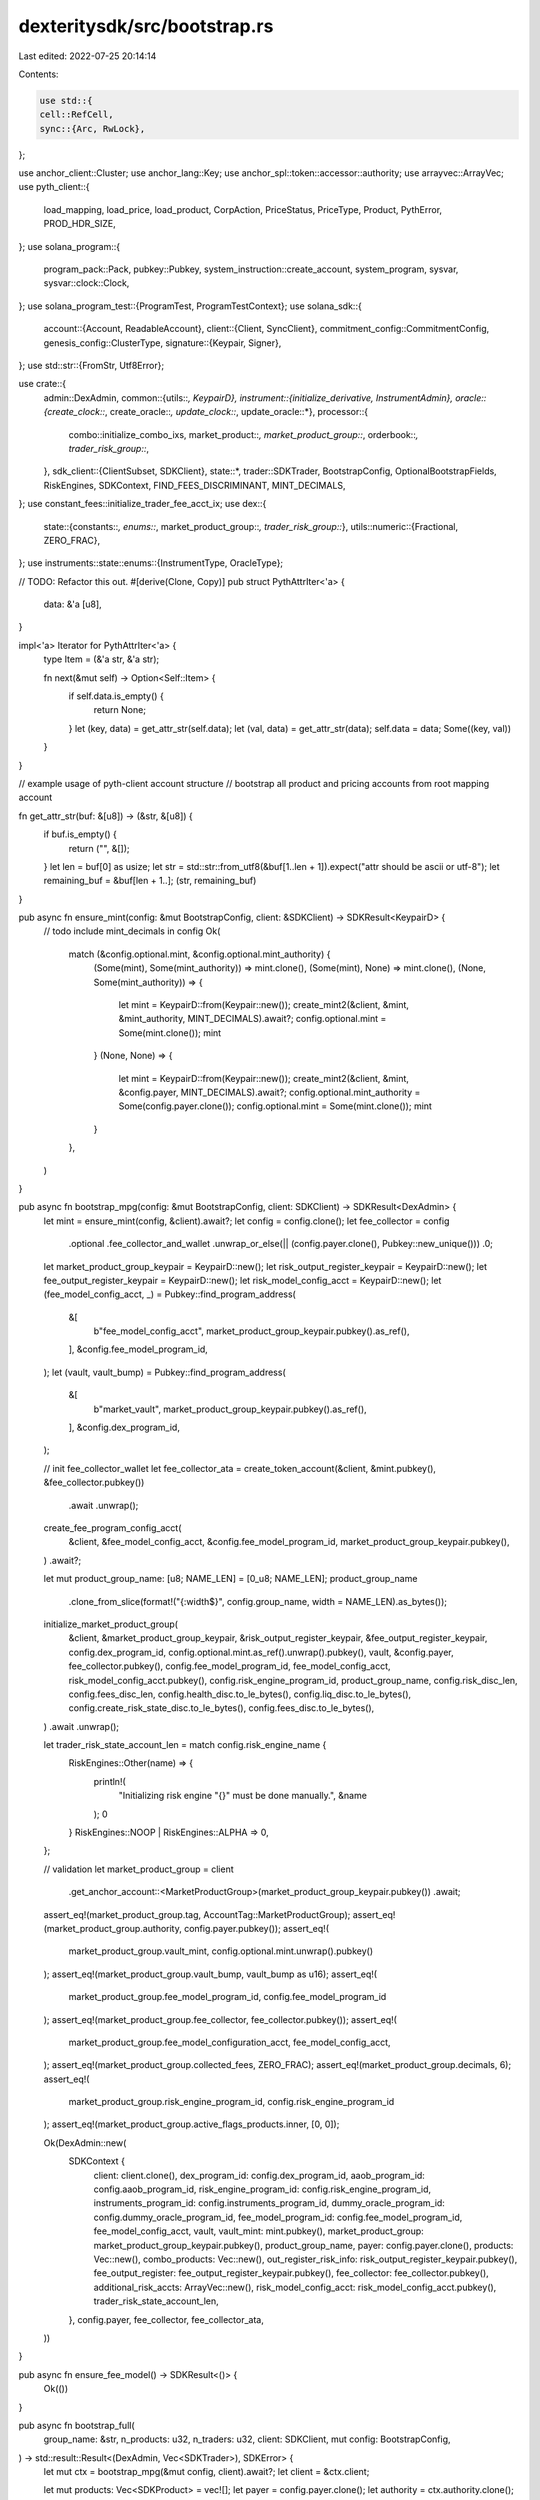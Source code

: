 dexteritysdk/src/bootstrap.rs
=============================

Last edited: 2022-07-25 20:14:14

Contents:

.. code-block:: rs

    use std::{
    cell::RefCell,
    sync::{Arc, RwLock},
};

use anchor_client::Cluster;
use anchor_lang::Key;
use anchor_spl::token::accessor::authority;
use arrayvec::ArrayVec;
use pyth_client::{
    load_mapping, load_price, load_product, CorpAction, PriceStatus, PriceType, Product, PythError,
    PROD_HDR_SIZE,
};
use solana_program::{
    program_pack::Pack, pubkey::Pubkey, system_instruction::create_account, system_program, sysvar,
    sysvar::clock::Clock,
};
use solana_program_test::{ProgramTest, ProgramTestContext};
use solana_sdk::{
    account::{Account, ReadableAccount},
    client::{Client, SyncClient},
    commitment_config::CommitmentConfig,
    genesis_config::ClusterType,
    signature::{Keypair, Signer},
};
use std::str::{FromStr, Utf8Error};

use crate::{
    admin::DexAdmin,
    common::{utils::*, KeypairD},
    instrument::{initialize_derivative, InstrumentAdmin},
    oracle::{create_clock::*, create_oracle::*, update_clock::*, update_oracle::*},
    processor::{
        combo::initialize_combo_ixs, market_product::*, market_product_group::*, orderbook::*,
        trader_risk_group::*,
    },
    sdk_client::{ClientSubset, SDKClient},
    state::*,
    trader::SDKTrader,
    BootstrapConfig, OptionalBootstrapFields, RiskEngines, SDKContext, FIND_FEES_DISCRIMINANT,
    MINT_DECIMALS,
};
use constant_fees::initialize_trader_fee_acct_ix;
use dex::{
    state::{constants::*, enums::*, market_product_group::*, trader_risk_group::*},
    utils::numeric::{Fractional, ZERO_FRAC},
};
use instruments::state::enums::{InstrumentType, OracleType};

// TODO: Refactor this out.
#[derive(Clone, Copy)]
pub struct PythAttrIter<'a> {
    data: &'a [u8],
}

impl<'a> Iterator for PythAttrIter<'a> {
    type Item = (&'a str, &'a str);

    fn next(&mut self) -> Option<Self::Item> {
        if self.data.is_empty() {
            return None;
        }
        let (key, data) = get_attr_str(self.data);
        let (val, data) = get_attr_str(data);
        self.data = data;
        Some((key, val))
    }
}

// example usage of pyth-client account structure
// bootstrap all product and pricing accounts from root mapping account

fn get_attr_str(buf: &[u8]) -> (&str, &[u8]) {
    if buf.is_empty() {
        return ("", &[]);
    }
    let len = buf[0] as usize;
    let str = std::str::from_utf8(&buf[1..len + 1]).expect("attr should be ascii or utf-8");
    let remaining_buf = &buf[len + 1..];
    (str, remaining_buf)
}

pub async fn ensure_mint(config: &mut BootstrapConfig, client: &SDKClient) -> SDKResult<KeypairD> {
    // todo include mint_decimals in config
    Ok(
        match (&config.optional.mint, &config.optional.mint_authority) {
            (Some(mint), Some(mint_authority)) => mint.clone(),
            (Some(mint), None) => mint.clone(),
            (None, Some(mint_authority)) => {
                let mint = KeypairD::from(Keypair::new());
                create_mint2(&client, &mint, &mint_authority, MINT_DECIMALS).await?;
                config.optional.mint = Some(mint.clone());
                mint
            }
            (None, None) => {
                let mint = KeypairD::from(Keypair::new());
                create_mint2(&client, &mint, &config.payer, MINT_DECIMALS).await?;
                config.optional.mint_authority = Some(config.payer.clone());
                config.optional.mint = Some(mint.clone());
                mint
            }
        },
    )
}

pub async fn bootstrap_mpg(config: &mut BootstrapConfig, client: SDKClient) -> SDKResult<DexAdmin> {
    let mint = ensure_mint(config, &client).await?;
    let config = config.clone();
    let fee_collector = config
        .optional
        .fee_collector_and_wallet
        .unwrap_or_else(|| (config.payer.clone(), Pubkey::new_unique()))
        .0;

    let market_product_group_keypair = KeypairD::new();
    let risk_output_register_keypair = KeypairD::new();
    let fee_output_register_keypair = KeypairD::new();
    let risk_model_config_acct = KeypairD::new();
    let (fee_model_config_acct, _) = Pubkey::find_program_address(
        &[
            b"fee_model_config_acct",
            market_product_group_keypair.pubkey().as_ref(),
        ],
        &config.fee_model_program_id,
    );
    let (vault, vault_bump) = Pubkey::find_program_address(
        &[
            b"market_vault",
            market_product_group_keypair.pubkey().as_ref(),
        ],
        &config.dex_program_id,
    );

    // init fee_collector_wallet
    let fee_collector_ata = create_token_account(&client, &mint.pubkey(), &fee_collector.pubkey())
        .await
        .unwrap();

    create_fee_program_config_acct(
        &client,
        &fee_model_config_acct,
        &config.fee_model_program_id,
        market_product_group_keypair.pubkey(),
    )
    .await?;

    let mut product_group_name: [u8; NAME_LEN] = [0_u8; NAME_LEN];
    product_group_name
        .clone_from_slice(format!("{:width$}", config.group_name, width = NAME_LEN).as_bytes());

    initialize_market_product_group(
        &client,
        &market_product_group_keypair,
        &risk_output_register_keypair,
        &fee_output_register_keypair,
        config.dex_program_id,
        config.optional.mint.as_ref().unwrap().pubkey(),
        vault,
        &config.payer,
        fee_collector.pubkey(),
        config.fee_model_program_id,
        fee_model_config_acct,
        risk_model_config_acct.pubkey(),
        config.risk_engine_program_id,
        product_group_name,
        config.risk_disc_len,
        config.fees_disc_len,
        config.health_disc.to_le_bytes(),
        config.liq_disc.to_le_bytes(),
        config.create_risk_state_disc.to_le_bytes(),
        config.fees_disc.to_le_bytes(),
    )
    .await
    .unwrap();

    let trader_risk_state_account_len = match config.risk_engine_name {
        RiskEngines::Other(name) => {
            println!(
                "Initializing risk engine \"{}\" must be done manually.",
                &name
            );
            0
        }
        RiskEngines::NOOP | RiskEngines::ALPHA => 0,
    };

    // validation
    let market_product_group = client
        .get_anchor_account::<MarketProductGroup>(market_product_group_keypair.pubkey())
        .await;

    assert_eq!(market_product_group.tag, AccountTag::MarketProductGroup);
    assert_eq!(market_product_group.authority, config.payer.pubkey());
    assert_eq!(
        market_product_group.vault_mint,
        config.optional.mint.unwrap().pubkey()
    );
    assert_eq!(market_product_group.vault_bump, vault_bump as u16);
    assert_eq!(
        market_product_group.fee_model_program_id,
        config.fee_model_program_id
    );
    assert_eq!(market_product_group.fee_collector, fee_collector.pubkey());
    assert_eq!(
        market_product_group.fee_model_configuration_acct,
        fee_model_config_acct,
    );
    assert_eq!(market_product_group.collected_fees, ZERO_FRAC);
    assert_eq!(market_product_group.decimals, 6);
    assert_eq!(
        market_product_group.risk_engine_program_id,
        config.risk_engine_program_id
    );
    assert_eq!(market_product_group.active_flags_products.inner, [0, 0]);

    Ok(DexAdmin::new(
        SDKContext {
            client: client.clone(),
            dex_program_id: config.dex_program_id,
            aaob_program_id: config.aaob_program_id,
            risk_engine_program_id: config.risk_engine_program_id,
            instruments_program_id: config.instruments_program_id,
            dummy_oracle_program_id: config.dummy_oracle_program_id,
            fee_model_program_id: config.fee_model_program_id,
            fee_model_config_acct,
            vault,
            vault_mint: mint.pubkey(),
            market_product_group: market_product_group_keypair.pubkey(),
            product_group_name,
            payer: config.payer.clone(),
            products: Vec::new(),
            combo_products: Vec::new(),
            out_register_risk_info: risk_output_register_keypair.pubkey(),
            fee_output_register: fee_output_register_keypair.pubkey(),
            fee_collector: fee_collector.pubkey(),
            additional_risk_accts: ArrayVec::new(),
            risk_model_config_acct: risk_model_config_acct.pubkey(),
            trader_risk_state_account_len,
        },
        config.payer,
        fee_collector,
        fee_collector_ata,
    ))
}

pub async fn ensure_fee_model() -> SDKResult<()> {
    Ok(())
}

pub async fn bootstrap_full(
    group_name: &str,
    n_products: u32,
    n_traders: u32,
    client: SDKClient,
    mut config: BootstrapConfig,
) -> std::result::Result<(DexAdmin, Vec<SDKTrader>), SDKError> {
    let mut ctx = bootstrap_mpg(&mut config, client).await?;
    let client = &ctx.client;

    let mut products: Vec<SDKProduct> = vec![];
    let payer = config.payer.clone();
    let authority = ctx.authority.clone();
    let instrument_admin = InstrumentAdmin::new(
        client.clone(),
        authority,
        ctx.market_product_group.clone(),
        payer,
    );
    
    let url = config.url.clone();
    let (clock, oracle) = match url {
        Some(cluster) => {
            match cluster {
                Cluster::Localnet => {
                    default_clock_and_oracle(&client, &ctx, &instrument_admin).await
                }
                // TODO: Add instrument type to config.
                Cluster::Mainnet => get_pyth_oracle(Cluster::Mainnet, "BTCUSD", &client).await,
                Cluster::Devnet => get_pyth_oracle(Cluster::Devnet, "BTCUSD", &client).await,
                _ => panic!("Not a valid cluster"),
            }
        }

        None => default_clock_and_oracle(&client, &ctx, &instrument_admin).await,
    };
    println!("clock {} oracle {}", clock, oracle);

    for i in 0..n_products {
        let product_pubkey = if clock == sysvar::clock::id() {
            instrument_admin
                .initialize_derivative(
                    oracle,
                    clock,
                    0 as i64,
                    initialize_derivative::InitializeDerivativeOptionalArgs::new(
                        InstrumentType::RecurringCall,
                        get_curr_time(&client).await + 10,
                        3600,
                        30,
                        OracleType::Pyth,
                    ),
                )
                .await
                .unwrap()
        } else {
            instrument_admin
                .initialize_derivative(
                    oracle,
                    clock,
                    // TODO: fix strike price
                    i as i64,
                    initialize_derivative::InitializeDerivativeOptionalArgs::default(),
                )
                .await
                .unwrap()
        };

        // log_disable();
        let (market_signer, _) =
            Pubkey::find_program_address(&[product_pubkey.as_ref()], &config.dex_program_id);

        println!("Creating orderbook {} ({})", i, config.aaob_program_id);
        let (orderbook_key, bids_key, asks_key, eq_key) =
            create_orderbook(&ctx.client, config.aaob_program_id, market_signer)
                .await
                .unwrap();
        let name_str = format!("product{:width$}", i, width = NAME_LEN - 7);
        let mut name: [u8; NAME_LEN] = Default::default();
        name.clone_from_slice(name_str.as_bytes());
        ctx.initialize_market_product(
            product_pubkey,
            orderbook_key,
            name,
            Fractional::new(100, 4),
            7,
            0,
        )
        .await
        .unwrap();
        products.push(SDKProduct {
            name,
            key: product_pubkey,
            orderbook: orderbook_key,
            bids: bids_key,
            asks: asks_key,
            event_queue: eq_key,
            market_signer,
        })
    }

    let mut traders: Vec<SDKTrader> = Vec::with_capacity(n_traders as usize);
    for trader in (0..n_traders).map(|_| KeypairD::new()) {
        // trader account (not trader risk group)
        ctx.client
            .sign_send_instructions(
                vec![create_account(
                    &ctx.payer.pubkey(),
                    &trader.pubkey(),
                    100_000_000,
                    0,
                    &system_program::id(),
                )],
                vec![&trader, &ctx.payer],
            )
            .await?;
        let sdk_trader = ctx.register_trader(trader).await.unwrap();

        mint_to(
            &ctx.client,
            &ctx.vault_mint,
            &sdk_trader.wallet,
            &config.optional.mint_authority.as_ref().unwrap(),
            NUM_TOKENS,
        )
        .await
        .unwrap();

        // assertions
        let account = ctx.client.get_account(sdk_trader.wallet).await?;
        let token_account =
            spl_token::state::Account::unpack_unchecked(account.data.as_slice()).unwrap();
        assert_eq!(token_account.owner, sdk_trader.key());

        let trader_risk_group = sdk_trader.get_trader_risk_group(&ctx.client).await;
        assert_eq!(trader_risk_group.tag, AccountTag::TraderRiskGroup);
        assert_eq!(
            trader_risk_group.market_product_group,
            ctx.market_product_group,
        );
        assert_eq!(trader_risk_group.owner, sdk_trader.key());
        traders.push(sdk_trader);
    }

    ctx.as_mut().load_products().await?;
    Ok((ctx, traders))
}

pub async fn setup_combo(
    admin_ctx: &DexAdmin,
    products: &[Pubkey],
    product_index: u8,
) -> SDKResult<SDKCombo> {
    let mut seeds: Vec<u8> = Vec::new();

    let ratios: Vec<i8> = vec![1, -1];
    let mut combo_legs = ratios
        .into_iter()
        .zip(products)
        .collect::<Vec<(i8, &Pubkey)>>();
    combo_legs.sort_by(|(_, a), (_, b)| a.as_ref().cmp(b.as_ref()));

    for (i, (ratio, &product)) in combo_legs.iter().enumerate() {
        // legs[i] = Leg {
        //     product_index: i,
        //     product_key: product,
        //     ratio: *ratio as i64,
        // };
        seeds.extend(product.to_bytes().iter());
    }
    for (ratio, _) in combo_legs.iter() {
        seeds.extend(ratio.to_le_bytes().iter());
    }

    // Format of the seeds is [product_key_1, ..., product_key_N, [ratio_1, ..., ratio_N]]
    let (product_key, _bump) = Pubkey::find_program_address(
        &seeds.chunks(32).collect::<Vec<&[u8]>>(),
        &admin_ctx.dex_program_id,
    );
    let (market_signer, _bump) =
        Pubkey::find_program_address(&[product_key.as_ref()], &admin_ctx.dex_program_id);

    let (orderbook_key, bids_key, asks_key, eq_key) =
        create_orderbook(&admin_ctx.client, admin_ctx.aaob_program_id, market_signer)
            .await
            .unwrap();

    let ratios = combo_legs.iter().map(|(i, _)| *i).collect::<Vec<i8>>();
    let products = combo_legs
        .iter()
        .map(|(_, p)| *p)
        .copied()
        .collect::<Vec<Pubkey>>();

    let name_str = format!("combo{:width$}", product_index, width = NAME_LEN - 5);
    let mut name: [u8; NAME_LEN] = Default::default();
    name.clone_from_slice(name_str.as_bytes());

    admin_ctx
        .initialize_combo(
            orderbook_key,
            name,
            &products,
            Fractional::new(100, 4),
            Fractional::from(2_i64.pow(16)),
            4,
            ratios,
        )
        .await?;
    Ok(SDKCombo {
        key: product_key,
        name,
        orderbook: orderbook_key,
        bids: bids_key,
        asks: asks_key,
        market_signer,
        event_queue: eq_key,
    })
}

pub async fn default_clock_and_oracle(
    client: &SDKClient,
    ctx: &DexAdmin,
    instrument_admin: &InstrumentAdmin,
) -> (Pubkey, Pubkey) {
    let clock = create_clock_account(
        client,
        ctx.dummy_oracle_program_id,
        &instrument_admin.payer,
        solana_program::system_program::id(),
    )
    .await
    .unwrap();

    let oracle = create_oracle_price_account(
        client,
        ctx.dummy_oracle_program_id,
        &instrument_admin.payer,
        solana_program::system_program::id(),
        CreateOracleOptionalArgs::default(),
    )
    .await
    .unwrap();

    (clock, oracle)
}

pub async fn get_pyth_oracle(
    cluster: Cluster,
    instrument: &str,
    client: &SDKClient,
) -> (Pubkey, Pubkey) {
    let map_account = match cluster {
        Cluster::Mainnet => client
            .get_account(Pubkey::from_str("AHtgzX45WTKfkPG53L6WYhGEXwQkN1BVknET3sVsLL8J").unwrap())
            .await
            .unwrap(),
        Cluster::Devnet => client
            .get_account(Pubkey::from_str("BmA9Z6FjioHJPpjT39QazZyhDRUdZy2ezwx4GiDdE2u2").unwrap())
            .await
            .unwrap(),
        _ => unreachable!(),
    };

    let map_acct = load_mapping(&map_account.data).unwrap();

    let mut oracle_key = None;

    for (i, p) in map_acct
        .products
        .iter()
        .take(map_acct.num as usize)
        .enumerate()
    {
        let acct = client
            .get_account(Pubkey::new_from_array(p.val))
            .await
            .unwrap();
        let prod = match load_product(&acct.data) {
            Ok(p) => p,
            Err(e) => {
                println!("Error loading product {} account: {:?}", i, e);
                continue;
            }
        };
        let mut attr_iterator = PythAttrIter { data: &prod.attr };
        oracle_key = attr_iterator.find_map(|(key, val)| {
            if key == "generic_symbol" && val == instrument {
                Some(Pubkey::new_from_array(prod.px_acc.val))
            } else {
                None
            }
        });

        if oracle_key.is_some() {
            break;
        }
    }
    match oracle_key {
        Some(k) => (sysvar::clock::id(), k),
        None => {
            panic!("Instrument not found in Pyth")
        }
    }
}

pub async fn get_curr_time(client: &SDKClient) -> i64 {
    let clock_data = client.get_account(sysvar::clock::id()).await.unwrap();
    let clock: Clock = bincode::deserialize(&clock_data.data).unwrap();

    clock.unix_timestamp
}


